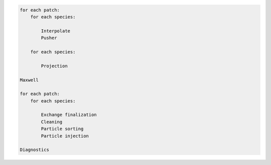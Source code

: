 .. code-block:: ReST

    for each patch:
        for each species:
            
            Interpolate
            Pusher
            
        for each species:
        
            Projection
            
    Maxwell
            
    for each patch:
        for each species:
        
            Exchange finalization
            Cleaning
            Particle sorting
            Particle injection
            
    Diagnostics
